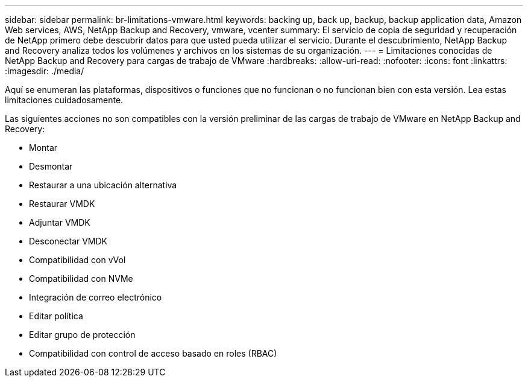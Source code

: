 ---
sidebar: sidebar 
permalink: br-limitations-vmware.html 
keywords: backing up, back up, backup, backup application data, Amazon Web services, AWS, NetApp Backup and Recovery, vmware, vcenter 
summary: El servicio de copia de seguridad y recuperación de NetApp primero debe descubrir datos para que usted pueda utilizar el servicio.  Durante el descubrimiento, NetApp Backup and Recovery analiza todos los volúmenes y archivos en los sistemas de su organización. 
---
= Limitaciones conocidas de NetApp Backup and Recovery para cargas de trabajo de VMware
:hardbreaks:
:allow-uri-read: 
:nofooter: 
:icons: font
:linkattrs: 
:imagesdir: ./media/


[role="lead"]
Aquí se enumeran las plataformas, dispositivos o funciones que no funcionan o no funcionan bien con esta versión.  Lea estas limitaciones cuidadosamente.

Las siguientes acciones no son compatibles con la versión preliminar de las cargas de trabajo de VMware en NetApp Backup and Recovery:

* Montar
* Desmontar
* Restaurar a una ubicación alternativa
* Restaurar VMDK
* Adjuntar VMDK
* Desconectar VMDK
* Compatibilidad con vVol
* Compatibilidad con NVMe
* Integración de correo electrónico
* Editar política
* Editar grupo de protección
* Compatibilidad con control de acceso basado en roles (RBAC)

